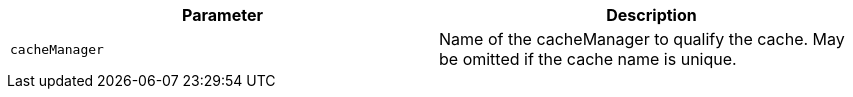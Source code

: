 |===
|Parameter|Description

|`+cacheManager+`
|Name of the cacheManager to qualify the cache. May be omitted if the cache name is unique.

|===